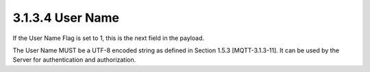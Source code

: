 3.1.3.4 User Name
~~~~~~~~~~~~~~~~~~~~~~~~~~~~~~~~~~~~~~~~~~

If the User Name Flag is set to 1, this is the next field in the payload. 

The User Name MUST be a UTF-8 encoded string as defined in Section 1.5.3 [MQTT-3.1.3-11]. It can be used by the Server for authentication and authorization.

